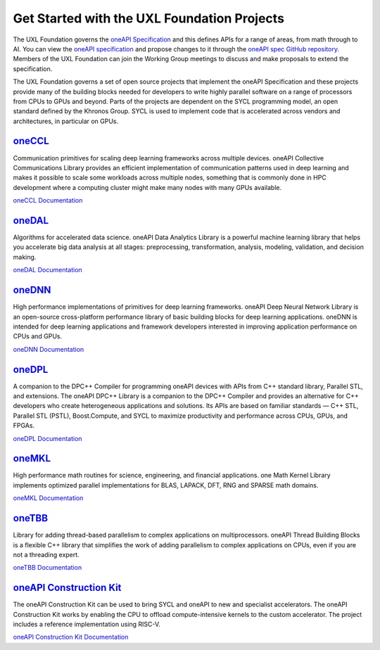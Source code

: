 ============================================
Get Started with the UXL Foundation Projects
============================================

The UXL Foundation governs the `oneAPI Specification`_ and this defines APIs for a range of areas, from math through to AI. You can view the `oneAPI specification`_ and propose changes to it through the `oneAPI spec GitHub repository`_. Members of the UXL Foundation can join the Working Group meetings to discuss and make proposals to extend the specification.

The UXL Foundation governs a set of open source projects that implement the oneAPI Specification and these projects provide many of the building blocks needed for developers to write highly parallel software on a range of processors from CPUs to GPUs and beyond. Parts of the projects are dependent on the SYCL programming model, an open standard defined by the Khronos Group. SYCL is used to implement code that is accelerated across vendors and architectures, in particular on GPUs.

`oneCCL`_
=========

Communication primitives for scaling deep learning frameworks across multiple devices. oneAPI Collective Communications Library provides an efficient implementation of communication patterns used in deep learning and makes it possible to scale some workloads across multiple nodes, something that is commonly done in HPC development where a computing cluster might make many nodes with many GPUs available.

`oneCCL Documentation`_

`oneDAL`_
=========

Algorithms for accelerated data science. oneAPI Data Analytics Library is a powerful machine learning library that helps you accelerate big data analysis at all stages: preprocessing, transformation, analysis, modeling, validation, and decision making.

`oneDAL Documentation`_

`oneDNN`_
=========

High performance implementations of primitives for deep learning frameworks. oneAPI Deep Neural Network Library is an open-source cross-platform performance library of basic building blocks for deep learning applications. oneDNN is intended for deep learning applications and framework developers interested in improving application performance on CPUs and GPUs. 

`oneDNN Documentation`_

`oneDPL`_
=========

A companion to the DPC++ Compiler for programming oneAPI devices with APIs from C++ standard library, Parallel STL, and extensions. The oneAPI DPC++ Library is a companion to the DPC++ Compiler and provides an alternative for C++ developers who create heterogeneous applications and solutions. Its APIs are based on familiar standards — C++ STL, Parallel STL (PSTL), Boost.Compute, and SYCL to maximize productivity and performance across CPUs, GPUs, and FPGAs.

`oneDPL Documentation`_

`oneMKL`_
=========

High performance math routines for science, engineering, and financial applications. one Math Kernel Library implements optimized parallel implementations for BLAS, LAPACK, DFT, RNG and SPARSE math domains.

`oneMKL Documentation`_

`oneTBB`_
=========

Library for adding thread-based parallelism to complex applications on multiprocessors. oneAPI Thread Building Blocks is a flexible C++ library that simplifies the work of adding parallelism to complex applications on CPUs, even if you are not a threading expert. 

`oneTBB Documentation`_

`oneAPI Construction Kit`_
==========================

The oneAPI Construction Kit can be used to bring SYCL and oneAPI to new and specialist accelerators. The oneAPI Construction Kit works by enabling the CPU to offload compute-intensive kernels to the custom accelerator. The project includes a reference implementation using RISC-V. 

`oneAPI Construction Kit Documentation`_

.. _`oneAPI spec GitHub repository`: https://github.com/uxlfoundation/oneAPI-spec
.. _`oneAPI specification`: https://oneapi-spec.uxlfoundation.org/
.. _`oneCCL`: https://github.com/uxlfoundation/oneCCL
.. _`oneCCL Documentation`: https://oneapi-src.github.io/oneCCL/
.. _`oneDAL`: https://github.com/uxlfoundation/oneDAL
.. _`oneDAL Documentation`: https://oneapi-src.github.io/oneDAL/quick-start.html
.. _`oneDNN`: https://github.com/oneapi-src/oneDNN
.. _`oneDNN Documentation`: https://oneapi-src.github.io/oneDNN/
.. _`oneDPL`: https://github.com/uxlfoundation/oneDPL
.. _`oneDPL Documentation`: https://oneapi-src.github.io/oneDPL/
.. _`oneMKL`: https://github.com/uxlfoundation/oneMath/
.. _`oneMKL Documentation`: https://oneapi-src.github.io/oneMath/
.. _`oneTBB`: https://github.com/uxlfoundation/oneTBB
.. _`oneTBB Documentation`: https://oneapi-src.github.io/oneTBB/
.. _`oneAPI Construction Kit`: https://github.com/uxlfoundation/oneapi-construction-kit
.. _`oneAPI Construction Kit Documentation`: https://github.com/uxlfoundation/oneapi-construction-kit/blob/main/doc/developer-guide.md
